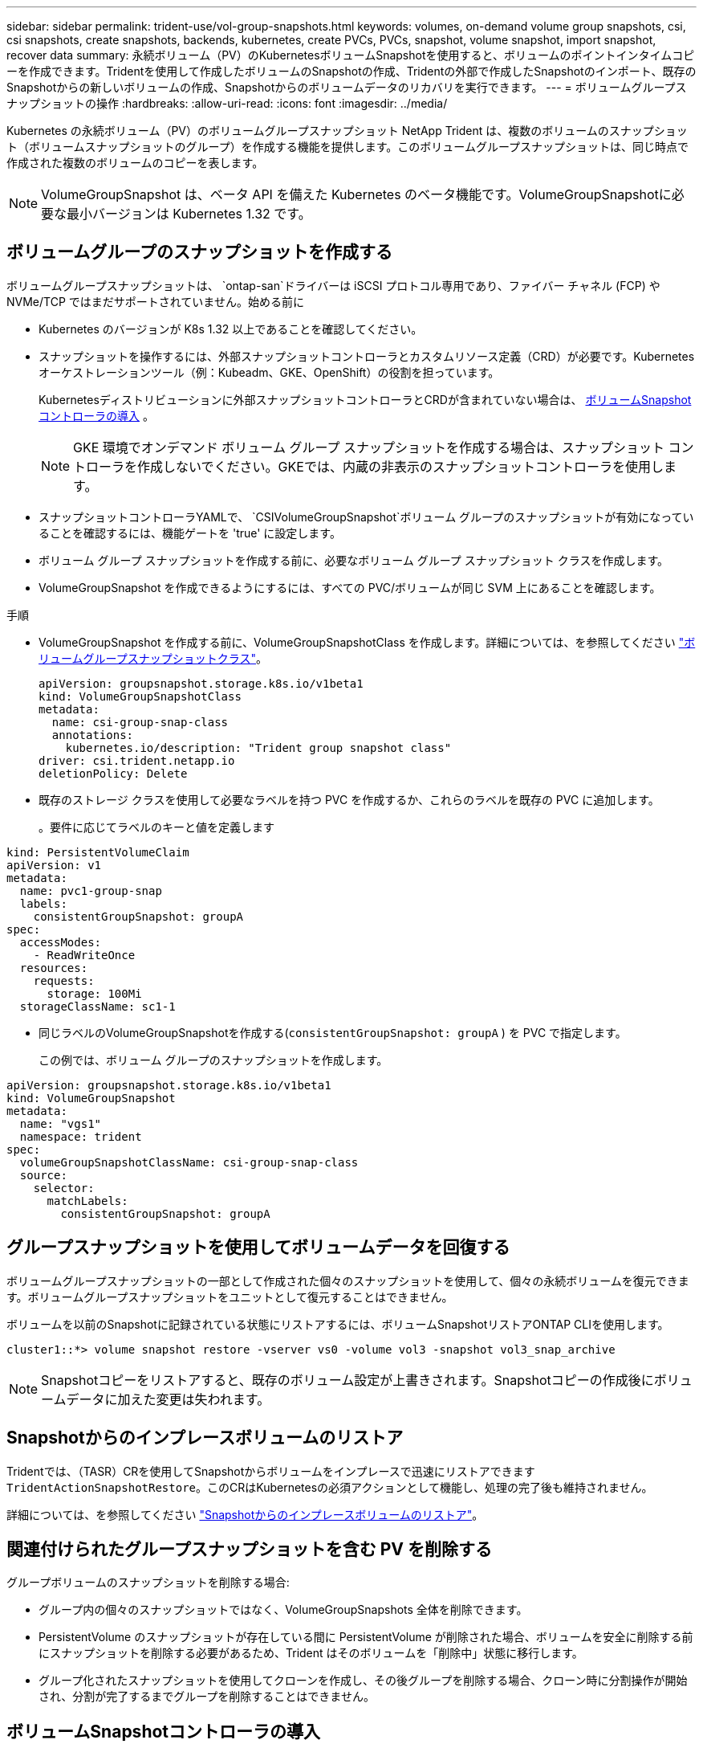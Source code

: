 ---
sidebar: sidebar 
permalink: trident-use/vol-group-snapshots.html 
keywords: volumes, on-demand volume group snapshots, csi, csi snapshots, create snapshots, backends, kubernetes, create PVCs, PVCs, snapshot, volume snapshot, import snapshot, recover data 
summary: 永続ボリューム（PV）のKubernetesボリュームSnapshotを使用すると、ボリュームのポイントインタイムコピーを作成できます。Tridentを使用して作成したボリュームのSnapshotの作成、Tridentの外部で作成したSnapshotのインポート、既存のSnapshotからの新しいボリュームの作成、Snapshotからのボリュームデータのリカバリを実行できます。 
---
= ボリュームグループスナップショットの操作
:hardbreaks:
:allow-uri-read: 
:icons: font
:imagesdir: ../media/


[role="lead"]
Kubernetes の永続ボリューム（PV）のボリュームグループスナップショット NetApp Trident は、複数のボリュームのスナップショット（ボリュームスナップショットのグループ）を作成する機能を提供します。このボリュームグループスナップショットは、同じ時点で作成された複数のボリュームのコピーを表します。


NOTE: VolumeGroupSnapshot は、ベータ API を備えた Kubernetes のベータ機能です。VolumeGroupSnapshotに必要な最小バージョンは Kubernetes 1.32 です。



== ボリュームグループのスナップショットを作成する

ボリュームグループスナップショットは、 `ontap-san`ドライバーは iSCSI プロトコル専用であり、ファイバー チャネル (FCP) や NVMe/TCP ではまだサポートされていません。始める前に

* Kubernetes のバージョンが K8s 1.32 以上であることを確認してください。
* スナップショットを操作するには、外部スナップショットコントローラとカスタムリソース定義（CRD）が必要です。Kubernetesオーケストレーションツール（例：Kubeadm、GKE、OpenShift）の役割を担っています。
+
Kubernetesディストリビューションに外部スナップショットコントローラとCRDが含まれていない場合は、 <<ボリュームSnapshotコントローラの導入>> 。

+

NOTE: GKE 環境でオンデマンド ボリューム グループ スナップショットを作成する場合は、スナップショット コントローラを作成しないでください。GKEでは、内蔵の非表示のスナップショットコントローラを使用します。

* スナップショットコントローラYAMLで、  `CSIVolumeGroupSnapshot`ボリューム グループのスナップショットが有効になっていることを確認するには、機能ゲートを 'true' に設定します。
* ボリューム グループ スナップショットを作成する前に、必要なボリューム グループ スナップショット クラスを作成します。
* VolumeGroupSnapshot を作成できるようにするには、すべての PVC/ボリュームが同じ SVM 上にあることを確認します。


.手順
* VolumeGroupSnapshot を作成する前に、VolumeGroupSnapshotClass を作成します。詳細については、を参照してください link:../trident-reference/objects.html#kubernetes-volumegroupsnapshotclass-objects["ボリュームグループスナップショットクラス"]。
+
[source, yaml]
----
apiVersion: groupsnapshot.storage.k8s.io/v1beta1
kind: VolumeGroupSnapshotClass
metadata:
  name: csi-group-snap-class
  annotations:
    kubernetes.io/description: "Trident group snapshot class"
driver: csi.trident.netapp.io
deletionPolicy: Delete
----
* 既存のストレージ クラスを使用して必要なラベルを持つ PVC を作成するか、これらのラベルを既存の PVC に追加します。
+
。要件に応じてラベルのキーと値を定義します



[listing]
----
kind: PersistentVolumeClaim
apiVersion: v1
metadata:
  name: pvc1-group-snap
  labels:
    consistentGroupSnapshot: groupA
spec:
  accessModes:
    - ReadWriteOnce
  resources:
    requests:
      storage: 100Mi
  storageClassName: sc1-1
----
* 同じラベルのVolumeGroupSnapshotを作成する(`consistentGroupSnapshot: groupA` ) を PVC で指定します。
+
この例では、ボリューム グループのスナップショットを作成します。



[listing]
----
apiVersion: groupsnapshot.storage.k8s.io/v1beta1
kind: VolumeGroupSnapshot
metadata:
  name: "vgs1"
  namespace: trident
spec:
  volumeGroupSnapshotClassName: csi-group-snap-class
  source:
    selector:
      matchLabels:
        consistentGroupSnapshot: groupA
----


== グループスナップショットを使用してボリュームデータを回復する

ボリュームグループスナップショットの一部として作成された個々のスナップショットを使用して、個々の永続ボリュームを復元できます。ボリュームグループスナップショットをユニットとして復元することはできません。

ボリュームを以前のSnapshotに記録されている状態にリストアするには、ボリュームSnapshotリストアONTAP CLIを使用します。

[listing]
----
cluster1::*> volume snapshot restore -vserver vs0 -volume vol3 -snapshot vol3_snap_archive
----

NOTE: Snapshotコピーをリストアすると、既存のボリューム設定が上書きされます。Snapshotコピーの作成後にボリュームデータに加えた変更は失われます。



== Snapshotからのインプレースボリュームのリストア

Tridentでは、（TASR）CRを使用してSnapshotからボリュームをインプレースで迅速にリストアできます `TridentActionSnapshotRestore`。このCRはKubernetesの必須アクションとして機能し、処理の完了後も維持されません。

詳細については、を参照してください link:../trident-use/vol-snapshots.html#in-place-volume-restoration-from-a-snapshot["Snapshotからのインプレースボリュームのリストア"]。



== 関連付けられたグループスナップショットを含む PV を削除する

グループボリュームのスナップショットを削除する場合:

* グループ内の個々のスナップショットではなく、VolumeGroupSnapshots 全体を削除できます。
* PersistentVolume のスナップショットが存在している間に PersistentVolume が削除された場合、ボリュームを安全に削除する前にスナップショットを削除する必要があるため、Trident はそのボリュームを「削除中」状態に移行します。
* グループ化されたスナップショットを使用してクローンを作成し、その後グループを削除する場合、クローン時に分割操作が開始され、分割が完了するまでグループを削除することはできません。




== ボリュームSnapshotコントローラの導入

KubernetesディストリビューションにスナップショットコントローラとCRDが含まれていない場合は、次のように導入できます。

.手順
. ボリュームのSnapshot作成
+
[listing]
----
cat snapshot-setup.sh
----
+
[source, sh]
----
#!/bin/bash
# Create volume snapshot CRDs
kubectl apply -f https://raw.githubusercontent.com/kubernetes-csi/external-snapshotter/release-8.2/client/config/crd/groupsnapshot.storage.k8s.io_volumegroupsnapshotclasses.yaml
kubectl apply -f https://raw.githubusercontent.com/kubernetes-csi/external-snapshotter/release-8.2/client/config/crd/groupsnapshot.storage.k8s.io_volumegroupsnapshotcontents.yaml
kubectl apply -f https://raw.githubusercontent.com/kubernetes-csi/external-snapshotter/release-8.2/client/config/crd/groupsnapshot.storage.k8s.io_volumegroupsnapshots.yaml
----
. スナップショットコントローラを作成します。
+
[source, console]
----
kubectl apply -f https://raw.githubusercontent.com/kubernetes-csi/external-snapshotter/release-8.2/deploy/kubernetes/snapshot-controller/rbac-snapshot-controller.yaml
----
+
[source, console]
----
kubectl apply -f https://raw.githubusercontent.com/kubernetes-csi/external-snapshotter/release-8.2/deploy/kubernetes/snapshot-controller/setup-snapshot-controller.yaml
----
+

NOTE: 必要に応じて、を開きます `deploy/kubernetes/snapshot-controller/rbac-snapshot-controller.yaml` およびを更新します `namespace` に移動します。





== 関連リンク

* link:../trident-reference/objects.html#kubernetes-volumegroupsnapshotclass-objects["ボリュームグループスナップショットクラス"]
* link:../trident-concepts/snapshots.html["ボリューム Snapshot"]

